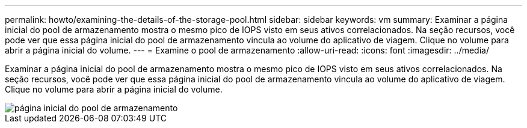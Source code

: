 ---
permalink: howto/examining-the-details-of-the-storage-pool.html 
sidebar: sidebar 
keywords: vm 
summary: Examinar a página inicial do pool de armazenamento mostra o mesmo pico de IOPS visto em seus ativos correlacionados. Na seção recursos, você pode ver que essa página inicial do pool de armazenamento vincula ao volume do aplicativo de viagem. Clique no volume para abrir a página inicial do volume. 
---
= Examine o pool de armazenamento
:allow-uri-read: 
:icons: font
:imagesdir: ../media/


[role="lead"]
Examinar a página inicial do pool de armazenamento mostra o mesmo pico de IOPS visto em seus ativos correlacionados. Na seção recursos, você pode ver que essa página inicial do pool de armazenamento vincula ao volume do aplicativo de viagem. Clique no volume para abrir a página inicial do volume.

image::../media/storage-pool-landing-page.gif[página inicial do pool de armazenamento]
